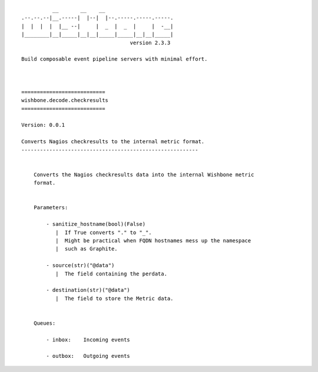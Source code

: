 ::

              __       __    __
    .--.--.--|__.-----|  |--|  |--.-----.-----.-----.
    |  |  |  |  |__ --|     |  _  |  _  |     |  -__|
    |________|__|_____|__|__|_____|_____|__|__|_____|
                                       version 2.3.3

    Build composable event pipeline servers with minimal effort.



    ===========================
    wishbone.decode.checkresults
    ===========================

    Version: 0.0.1

    Converts Nagios checkresults to the internal metric format.
    ---------------------------------------------------------


        Converts the Nagios checkresults data into the internal Wishbone metric
        format.


        Parameters:

            - sanitize_hostname(bool)(False)
               |  If True converts "." to "_".
               |  Might be practical when FQDN hostnames mess up the namespace
               |  such as Graphite.

            - source(str)("@data")
               |  The field containing the perdata.

            - destination(str)("@data")
               |  The field to store the Metric data.


        Queues:

            - inbox:    Incoming events

            - outbox:   Outgoing events

